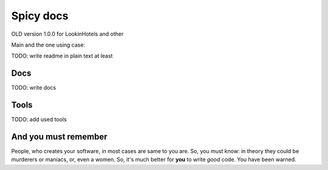 ==========
Spicy docs
==========

OLD version 1.0.0 for LookinHotels and other

Main and the one using case:

.. code-block:: sh
   `spicy -h`

TODO: write readme in plain text at least

Docs
----
TODO: write docs

Tools
-----
TODO: add used tools


And you must remember
---------------------

People, who creates your software, in most cases are same to you are. So, you must know: in theory they could be murderers or maniacs, or, even a women. So, it's much better for **you** to write *good* code. You have been warned.
